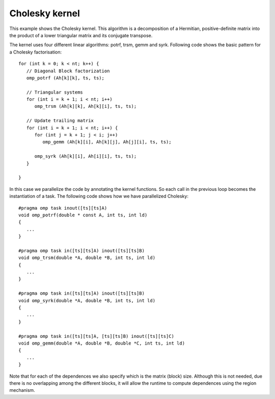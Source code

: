 Cholesky kernel
---------------

.. highlight:: c

This example shows the Cholesky kernel. This algorithm is a decomposition of a Hermitian,
positive-definite matrix into the product of a lower triangular matrix and its conjugate
transpose.

The kernel uses four different linear algorithms: potrf, trsm, gemm and syrk.
Following code shows the basic pattern for a Cholesky factorisation::

   for (int k = 0; k < nt; k++) {
      // Diagonal Block factorization
      omp_potrf (Ah[k][k], ts, ts);

      // Triangular systems
      for (int i = k + 1; i < nt; i++)
         omp_trsm (Ah[k][k], Ah[k][i], ts, ts);

      // Update trailing matrix
      for (int i = k + 1; i < nt; i++) {
         for (int j = k + 1; j < i; j++)
            omp_gemm (Ah[k][i], Ah[k][j], Ah[j][i], ts, ts);

         omp_syrk (Ah[k][i], Ah[i][i], ts, ts);
      }

   }

In this case we parallelize the code by annotating the kernel functions.
So each call in the previous loop becomes the instantiation of a task.
The following code shows how we have parallelized Cholesky::

   #pragma omp task inout([ts][ts]A)
   void omp_potrf(double * const A, int ts, int ld)
   {
      ...
   }

   #pragma omp task in([ts][ts]A) inout([ts][ts]B)
   void omp_trsm(double *A, double *B, int ts, int ld)
   {
      ...
   }

   #pragma omp task in([ts][ts]A) inout([ts][ts]B)
   void omp_syrk(double *A, double *B, int ts, int ld)
   {
      ...
   }

   #pragma omp task in([ts][ts]A, [ts][ts]B) inout([ts][ts]C)
   void omp_gemm(double *A, double *B, double *C, int ts, int ld)
   {
      ...
   }

Note that for each of the dependences we also specify which is the matrix (block) size.
Although this is not needed, due there is no overlapping among the different blocks,
it will allow the runtime to compute dependences using the region mechanism.
